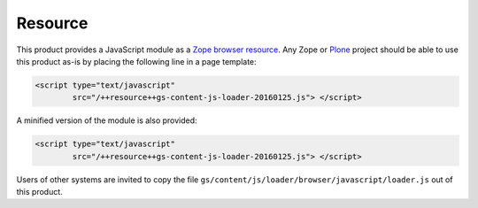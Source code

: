 Resource
========

This product provides a JavaScript module as a Zope_ `browser
resource`_. Any Zope or Plone_ project should be able to use this
product as-is by placing the following line in a page template:

.. code-block:: xml

    <script type="text/javascript"
            src="/++resource++gs-content-js-loader-20160125.js"> </script>

A minified version of the module is also provided:

.. code-block:: xml

    <script type="text/javascript"
            src="/++resource++gs-content-js-loader-20160125.js"> </script>

Users of other systems are invited to copy the file
``gs/content/js/loader/browser/javascript/loader.js`` out of this
product.

.. _Zope: http://zope.org/
.. _browser resource: http://docs.zope.org/zope.browserresource/
.. _Plone: http://plone.org
